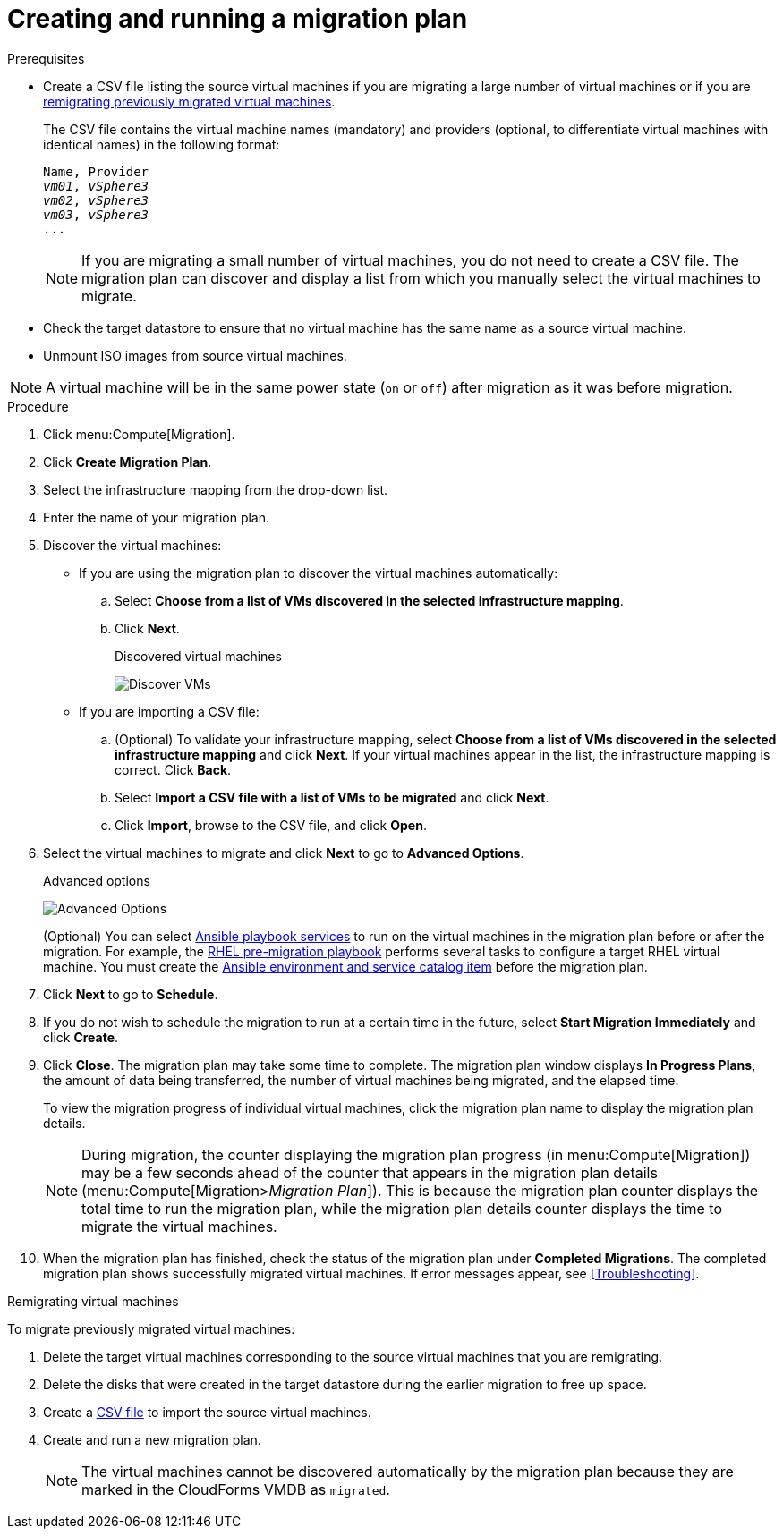 [id='Creating_and_running_a_migration_plan']
= Creating and running a migration plan

.Prerequisites

* [[CSV_file]]Create a CSV file listing the source virtual machines if you are migrating a large number of virtual machines or if you are xref:Remigrating_Virtual_Machines[remigrating previously migrated virtual machines].
+
The CSV file contains the virtual machine names (mandatory) and providers (optional, to differentiate virtual machines with identical names) in the following format:
+
[options="nowrap" subs="+quotes,verbatim"]
----
Name, Provider
_vm01_, _vSphere3_
_vm02_, _vSphere3_
_vm03_, _vSphere3_
...
----
+
[NOTE]
====
If you are migrating a small number of virtual machines, you do not need to create a CSV file. The migration plan can discover and display a list from which you manually select the virtual machines to migrate.
====

* Check the target datastore to ensure that no virtual machine has the same name as a source virtual machine.

* Unmount ISO images from source virtual machines.

[NOTE]
====
A virtual machine will be in the same power state (`on` or `off`) after migration as it was before migration.
====

.Procedure

. Click menu:Compute[Migration].

. Click *Create Migration Plan*.

. Select the infrastructure mapping from the drop-down list.

. Enter the name of your migration plan.

. Discover the virtual machines:

* If you are using the migration plan to discover the virtual machines automatically:

.. Select *Choose from a list of VMs discovered in the selected infrastructure mapping*.
.. Click *Next*.
+
.Discovered virtual machines
image:Discover_VMs.png[]

* If you are importing a CSV file:

.. (Optional) To validate your infrastructure mapping, select *Choose from a list of VMs discovered in the selected infrastructure mapping* and click *Next*. If your virtual machines appear in the list, the infrastructure mapping is correct. Click *Back*.
.. Select *Import a CSV file with a list of VMs to be migrated* and click *Next*.
.. Click *Import*, browse to the CSV file, and click *Open*.

. Select the virtual machines to migrate and click *Next* to go to *Advanced Options*.
+
[[Advanced_options_screen]]
.Advanced options
image:Advanced_Options.png[]
+
(Optional) You can select xref:Automating_pre_and_post_migration_tasks_with_ansible[Ansible playbook services] to run on the virtual machines in the migration plan before or after the migration. For example, the xref:Ims_rhel_pre-migration_ansible_playbook_example[RHEL pre-migration playbook] performs several tasks to configure a target RHEL virtual machine. You must create the xref:Creating_an_Ansible_service_catalog_item[Ansible environment and service catalog item] before the migration plan.

. Click *Next* to go to *Schedule*.

. If you do not wish to schedule the migration to run at a certain time in the future, select *Start Migration Immediately* and click *Create*.

. Click *Close*. The migration plan may take some time to complete. The migration plan window displays *In Progress Plans*, the amount of data being transferred, the number of virtual machines being migrated, and the elapsed time.
+
To view the migration progress of individual virtual machines, click the migration plan name to display the migration plan details.
+
[NOTE]
====
During migration, the counter displaying the migration plan progress (in menu:Compute[Migration]) may be a few seconds ahead of the counter that appears in the migration plan details (menu:Compute[Migration>__Migration Plan__]). This is because the migration plan counter displays the total time to run the migration plan, while the migration plan details counter displays the time to migrate the virtual machines.
====

. When the migration plan has finished, check the status of the migration plan under *Completed Migrations*. The completed migration plan shows successfully migrated virtual machines. If error messages appear, see xref:Troubleshooting[].

[[Remigrating_Virtual_Machines]]
.Remigrating virtual machines

To migrate previously migrated virtual machines:

. Delete the target virtual machines corresponding to the source virtual machines that you are remigrating.
. Delete the disks that were created in the target datastore during the earlier migration to free up space.
. Create a xref:CSV_file[CSV file] to import the source virtual machines.
. Create and run a new migration plan.
+
[NOTE]
====
The virtual machines cannot be discovered automatically by the migration plan because they are marked in the CloudForms VMDB as `migrated`.
====
